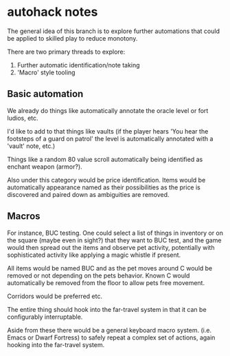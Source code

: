 * autohack notes

  The general idea of this branch is to explore further automations that
  could be applied to skilled play to reduce monotony.

  There are two primary threads to explore:

  1. Further automatic identification/note taking
  2. 'Macro' style tooling

** Basic automation

   We already do things like automatically annotate the oracle level or
   fort ludios, etc.

   I'd like to add to that things like vaults (if the player hears 'You
   hear the footsteps of a guard on patrol' the level is automatically
   annotated with a 'vault' note, etc.)

   Things like a random 80 value scroll automatically being identified as
   enchant weapon (armor?).

   Also under this category would be price identification. Items would be
   automatically appearance named as their possibilities as the price is
   discovered and paired down as ambiguities are removed.

** Macros

   For instance, BUC testing. One could select a list of things in
   inventory or on the square (maybe even in sight?) that they want to BUC
   test, and the game would then spread out the items and observe pet
   activity, potentially with sophisticated activity like applying a magic
   whistle if present.

   All items would be named BUC and as the pet moves around C would be
   removed or not depending on the pets behavior. Known C would
   automatically be removed from the floor to allow pets free movement.

   Corridors would be preferred etc.

   The entire thing should hook into the far-travel system in that it can
   be configurably interruptable.

   Aside from these there would be a general keyboard macro system. (i.e.
   Emacs or Dwarf Fortress) to safely repeat a complex set of actions,
   again hooking into the far-travel system.
